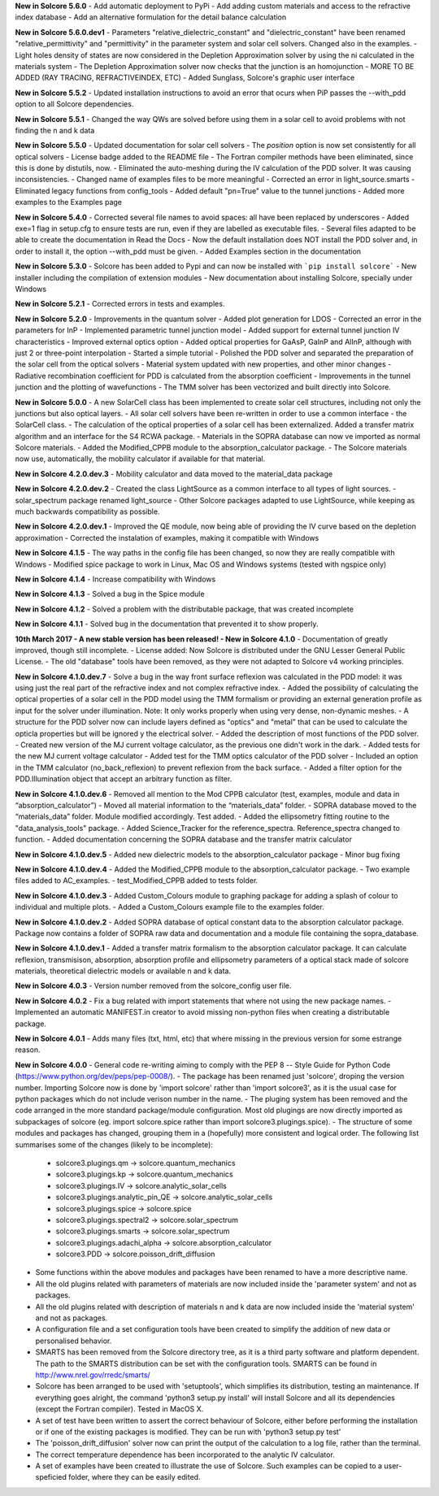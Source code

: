 **New in Solcore 5.6.0**
- Add automatic deployment to PyPi
- Add adding custom materials and access to the refractive index database
- Add an alternative formulation for the detail balance calculation

**New in Solcore 5.6.0.dev1**
- Parameters "relative_dielectric_constant" and "dielectric_constant" have been renamed "relative_permittivity" and "permittivity" in the parameter system and solar cell solvers. Changed also in the examples.
- Light holes density of states are now considered in the Depletion Approximation solver by using the ni calculated in the materials system
- The Depletion Approximation solver now checks that the junction is an homojunction
- MORE TO BE ADDED (RAY TRACING, REFRACTIVEINDEX, ETC)
- Added Sunglass, Solcore's graphic user interface

**New in Solcore 5.5.2**
- Updated installation instructions to avoid an error that ocurs when PiP passes the --with_pdd option to all Solcore dependencies.

**New in Solcore 5.5.1**
- Changed the way QWs are solved before using them in a solar cell to avoid problems with not finding the n and k data

**New in Solcore 5.5.0**
- Updated documentation for solar cell solvers
- The *position* option is now set consistently for all optical solvers
- License badge added to the README file
- The Fortran compiler methods have been eliminated, since this is done by distutils, now.
- Eliminated the auto-meshing during the IV calculation of the PDD solver. It was causing inconsistencies.
- Changed name of examples files to be more meaningful
- Corrected an error in light_source.smarts
- Eliminated legacy functions from config_tools
- Added default "pn=True" value to the tunnel junctions
- Added more examples to the Examples page

**New in Solcore 5.4.0**
- Corrected several file names to avoid spaces: all have been replaced by underscores
- Added exe=1 flag in setup.cfg to ensure tests are run, even if they are labelled as executable files.
- Several files adapted to be able to create the documentation in Read the Docs
- Now the default installation does NOT install the PDD solver and, in order to install it, the option --with_pdd must be given.
- Added Examples section in the documentation

**New in Solcore 5.3.0**
- Solcore has been added to Pypi and can now be installed with ```pip install solcore```
- New installer including the compilation of extension modules
- New documentation about installing Solcore, specially under Windows

**New in Solcore 5.2.1**
- Corrected errors in tests and examples.

**New in Solcore 5.2.0**
- Improvements in the quantum solver
- Added plot generation for LDOS
- Corrected an error in the parameters for InP
- Implemented parametric tunnel junction model
- Added support for external tunnel junction IV characteristics
- Improved external optics option
- Added optical properties for GaAsP, GaInP and AlInP, although with just 2 or three-point interpolation
- Started a simple tutorial
- Polished the PDD solver and separated the preparation of the solar cell from the optical solvers
- Material system updated with new properties, and other minor changes
- Radiative recombination coefficient for PDD is calculated from the absorption coefficient
- Improvements in the tunnel junction and the plotting of wavefunctions
- The TMM solver has been vectorized and built directly into Solcore.

**New in Solcore 5.0.0**
- A new SolarCell class has been implemented to create solar cell structures, including not only the junctions but also optical layers.
- All solar cell solvers have been re-written in order to use a common interface - the SolarCell class.
- The calculation of the optical properties of a solar cell has been externalized. Added a transfer matrix algorithm and an interface for the S4 RCWA package.
- Materials in the SOPRA database can now ve imported as normal Solcore materials.
- Added the Modified_CPPB module to the absorption_calculator package.
- The Solcore materials now use, automatically, the mobility calculator if available for that material.

**New in Solcore 4.2.0.dev.3**
- Mobility calculator and data moved to the material_data package

**New in Solcore 4.2.0.dev.2**
- Created the class LightSource as a common interface to all types of light sources.
- solar_spectrum package renamed light_source
- Other Solcore packages adapted to use LightSource, while keeping as much backwards compatibility as possible.

**New in Solcore 4.2.0.dev.1**
- Improved the QE module, now being able of providing the IV curve based on the depletion approximation
- Corrected the instalation of examples, making it compatible with Windows

**New in Solcore 4.1.5**
- The way paths in the config file has been changed, so now they are really compatible with Windows
- Modified spice package to work in Linux, Mac OS and Windows systems (tested with ngspice only)

**New in Solcore 4.1.4**
- Increase compatibility with Windows

**New in Solcore 4.1.3**
- Solved a bug in the Spice module

**New in Solcore 4.1.2**
- Solved a problem with the distributable package, that was created incomplete

**New in Solcore 4.1.1**
- Solved bug in the documentation that prevented it to show properly.

**10th March 2017 - A new stable version has been released! - New in Solcore 4.1.0**
- Documentation of greatly improved, though still incomplete.
- License added: Now Solcore is distributed under the GNU Lesser General Public License.
- The old "database" tools have been removed, as they were not adapted to Solcore v4 working principles.

**New in Solcore 4.1.0.dev.7**
- Solve a bug in the way front surface reflexion was calculated in the PDD model: it was using just the real part of the refractive index and not complex refractive index.
- Added the possibility of calculating the optical properties of a solar cell in the PDD model using the TMM formalism or providing an external generation profile as input for the solver under illumination. Note: It only works properly when using very dense, non-dynamic meshes.
- A structure for the PDD solver now can include layers defined as "optics" and "metal" that can be used to calculate the opticla properties but will be ignored y the electrical solver.
- Added the description of most functions of the PDD solver.
- Created new version of the MJ current voltage calculator, as the previous one didn't work in the dark.
- Added tests for the new MJ current voltage calculator
- Added test for the TMM optics calculator of the PDD solver
- Included an option in the TMM calculator (no_back_reflexion) to prevent reflexion from the back surface.
- Added a filter option for the PDD.Illumination object that accept an arbitrary function as filter.

**New in Solcore 4.1.0.dev.6**
- Removed all mention to the Mod CPPB calculator (test, examples, module and data in “absorption_calculator”)
- Moved all material information to the “materials_data” folder.
- SOPRA database moved to the “materials_data” folder. Module modified accordingly. Test added.
- Added the ellipsometry fitting routine to the "data_analysis_tools" package.
- Added Science_Tracker for the reference_spectra. Reference_spectra changed to function.
- Added documentation concerning the SOPRA database and the transfer matrix calculator

**New in Solcore 4.1.0.dev.5**
- Added new dielectric models to the absorption_calculator package
- Minor bug fixing

**New in Solcore 4.1.0.dev.4**
- Added the Modified_CPPB module to the absorption_calculator package.
- Two example files added to AC_examples.
- test_Modified_CPPB added to tests folder.

**New in Solcore 4.1.0.dev.3**
- Added Custom_Colours module to graphing package for adding a splash of colour to individual and multiple plots.
- Added a Custom_Colours example file to the examples folder.

**New in Solcore 4.1.0.dev.2**
- Added SOPRA database of optical constant data to the absorption calculator package. Package now contains a folder
of SOPRA raw data and documentation and a module file containing the sopra_database.

**New in Solcore 4.1.0.dev.1**
- Added a transfer matrix formalism to the absorption calculator package. It can calculate reflexion, transmisison,
absorption, absorption profile and ellipsometry parameters of a optical stack made of solcore materials, theoretical
dielectric models or available n and k data.

**New in Solcore 4.0.3**
- Version number removed from the solcore_config user file.

**New in Solcore 4.0.2**
- Fix a bug related with import statements that where not using the new package names.
- Implemented an automatic MANIFEST.in creator to avoid missing non-python files when creating a distributable package.

**New in Solcore 4.0.1**
- Adds many files (txt, html, etc) that where missing in the previous version for some estrange reason.

**New in Solcore 4.0.0**
- General code re-writing aiming to comply with the PEP 8 -- Style Guide for Python Code (https://www.python.org/dev/peps/pep-0008/).
- The package has been renamed just 'solcore', droping the version number. Importing Solcore now is done by 'import solcore' rather than 'import solcore3', as it is the usual case for python packages which do not include verison number in the name.
- The pluging system has been removed and the code arranged in the more standard package/module configuration. Most old plugings are now directly imported as subpackages of solcore (eg. import solcore.spice rather than import solcore3.plugings.spice).
- The structure of some modules and packages has changed, grouping them in a (hopefully) more consistent and logical order. The following list summarises some of the changes (likely to be incomplete):
    - solcore3.plugings.qm              -> solcore.quantum_mechanics
    - solcore3.plugings.kp              -> solcore.quantum_mechanics
    - solcore3.plugings.IV              -> solcore.analytic_solar_cells
    - solcore3.plugings.analytic_pin_QE -> solcore.analytic_solar_cells
    - solcore3.plugings.spice           -> solcore.spice
    - solcore3.plugings.spectral2       -> solcore.solar_spectrum
    - solcore3.plugings.smarts          -> solcore.solar_spectrum
    - solcore3.plugings.adachi_alpha    -> solcore.absorption_calculator
    - solcore3.PDD                      -> solcore.poisson_drift_diffusion
- Some functions within the above modules and packages have been renamed to have a more descriptive name.
- All the old plugins related with parameters of materials are now included inside the 'parameter system' and not as packages.
- All the old plugins related with description of materials n and k data are now included inside the 'material system' and not as packages.
- A configuration file and a set configuration tools have been created to simplify the addition of new data or personalised behavior.
- SMARTS has been removed from the Solcore directory tree, as it is a third party software and platform dependent. The path to the SMARTS distribution can be set with the configuration tools. SMARTS can be found in http://www.nrel.gov/rredc/smarts/
- Solcore has been arranged to be used with 'setuptools', which simplifies its distribution, testing an maintenance. If everything goes alright, the command 'python3 setup.py install' will install Solcore and all its dependencies (except the Fortran compiler). Tested in MacOS X.
- A set of test have been written to assert the correct behaviour of Solcore, either before performing the installation or if one of the existing packages is modified. They can be run with 'python3 setup.py test'
- The 'poisson_drift_diffusion' solver now can print the output of the calculation to a log file, rather than the terminal.
- The correct temperature dependence has been incorporated to the analytic IV calculator.
- A set of examples have been created to illustrate the use of Solcore. Such examples can be copied to a user-speficied folder, where they can be easily edited.
